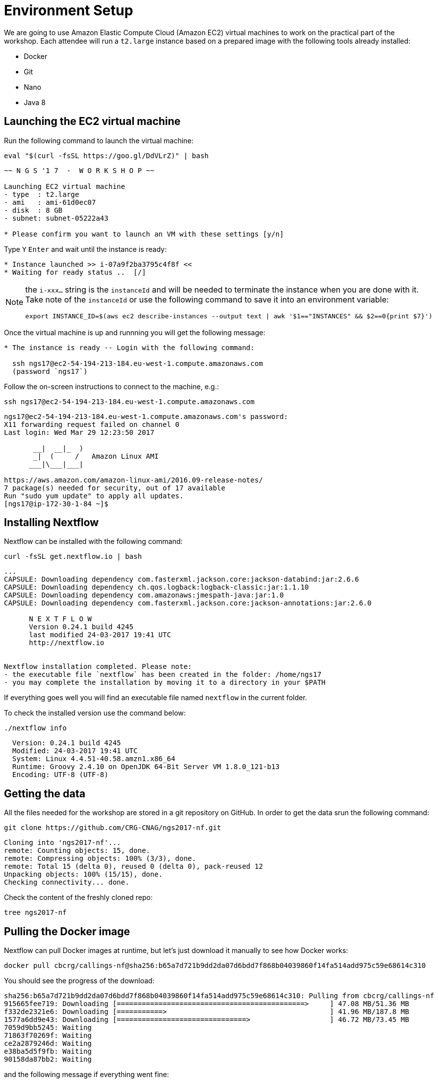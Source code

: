 = Environment Setup
:experimental:

We are going to use Amazon Elastic Compute Cloud (Amazon EC2) virtual machines to work on the practical part of the workshop. Each attendee will run a `t2.large` instance based on a prepared image with the following tools already installed:

- Docker
- Git
- Nano
- Java 8

== Launching the EC2 virtual machine

Run the following command to launch the virtual machine:

[source, cmd]
----
eval "$(curl -fsSL https://goo.gl/DdVLrZ)" | bash
----
----
~~ N G S '1 7  -  W O R K S H O P ~~

Launching EC2 virtual machine
- type  : t2.large
- ami   : ami-61d0ec07
- disk  : 8 GB
- subnet: subnet-05222a43

* Please confirm you want to launch an VM with these settings [y/n]
----

Type kbd:[Y] kbd:[Enter] and wait until the instance is ready:
----
* Instance launched >> i-07a9f2ba3795c4f8f <<
* Waiting for ready status ..  [/]
----

[NOTE]
====
the `i-xxx...` string is the `instanceId` and will be needed to terminate the instance when you are done with it. Take note of the `instanceId` or use the following command to save it into an environment variable:
[source,cmd]
----
export INSTANCE_ID=$(aws ec2 describe-instances --output text | awk '$1=="INSTANCES" && $2==0{print $7}')
----
====

Once the virtual machine is up and runnning you will get the following message:
----
* The instance is ready -- Login with the following command:

  ssh ngs17@ec2-54-194-213-184.eu-west-1.compute.amazonaws.com
  (password `ngs17`)
----

Follow the on-screen instructions to connect to the machine, e.g.:

[source,cmd]
----
ssh ngs17@ec2-54-194-213-184.eu-west-1.compute.amazonaws.com
----
----
ngs17@ec2-54-194-213-184.eu-west-1.compute.amazonaws.com's password:
X11 forwarding request failed on channel 0
Last login: Wed Mar 29 12:23:50 2017

       __|  __|_  )
       _|  (     /   Amazon Linux AMI
      ___|\___|___|

https://aws.amazon.com/amazon-linux-ami/2016.09-release-notes/
7 package(s) needed for security, out of 17 available
Run "sudo yum update" to apply all updates.
[ngs17@ip-172-30-1-84 ~]$
----

== Installing Nextflow

Nextflow can be installed with the following command:

[source,cmd]
----
curl -fsSL get.nextflow.io | bash
----
----
...
CAPSULE: Downloading dependency com.fasterxml.jackson.core:jackson-databind:jar:2.6.6
CAPSULE: Downloading dependency ch.qos.logback:logback-classic:jar:1.1.10
CAPSULE: Downloading dependency com.amazonaws:jmespath-java:jar:1.0
CAPSULE: Downloading dependency com.fasterxml.jackson.core:jackson-annotations:jar:2.6.0

      N E X T F L O W
      Version 0.24.1 build 4245
      last modified 24-03-2017 19:41 UTC
      http://nextflow.io


Nextflow installation completed. Please note:
- the executable file `nextflow` has been created in the folder: /home/ngs17
- you may complete the installation by moving it to a directory in your $PATH
----

If everything goes well you will find an executable file named `nextflow` in the current folder.

To check the installed version use the command below:

[source,cmd]
----
./nextflow info
----
----
  Version: 0.24.1 build 4245
  Modified: 24-03-2017 19:41 UTC
  System: Linux 4.4.51-40.58.amzn1.x86_64
  Runtime: Groovy 2.4.10 on OpenJDK 64-Bit Server VM 1.8.0_121-b13
  Encoding: UTF-8 (UTF-8)
----

== Getting the data

All the files needed for the workshop are stored in a git repository on GitHub. In order to get the data srun the following command:

[source,cmd]
----
git clone https://github.com/CRG-CNAG/ngs2017-nf.git
----
----
Cloning into 'ngs2017-nf'...
remote: Counting objects: 15, done.
remote: Compressing objects: 100% (3/3), done.
remote: Total 15 (delta 0), reused 0 (delta 0), pack-reused 12
Unpacking objects: 100% (15/15), done.
Checking connectivity... done.
----

Check the content of the freshly cloned repo:

[source,cmd]
----
tree ngs2017-nf
----

== Pulling the Docker image

Nextflow can pull Docker images at runtime, but let's just download it manually to see how Docker works:

----
docker pull cbcrg/callings-nf@sha256:b65a7d721b9dd2da07d6bdd7f868b04039860f14fa514add975c59e68614c310
----

You should see the progress of the download:

----
sha256:b65a7d721b9dd2da07d6bdd7f868b04039860f14fa514add975c59e68614c310: Pulling from cbcrg/callings-nf
915665fee719: Downloading [=============================================>     ] 47.08 MB/51.36 MB
f332de2321e6: Downloading [===========>                                       ] 41.96 MB/187.8 MB
1577a6dd9e43: Downloading [===============================>                   ] 46.72 MB/73.45 MB
7059d9bb5245: Waiting
71863f70269f: Waiting
ce2a2879246d: Waiting
e38ba5d5f9fb: Waiting
90158da87bb2: Waiting

----

and the following message if everything went fine:

----
Digest: sha256:b65a7d721b9dd2da07d6bdd7f868b04039860f14fa514add975c59e68614c310
Status: Downloaded newer image for cbcrg/callings-nf@sha256:b65a7d721b9dd2da07d6bdd7f868b04039860f14fa514add975c59e68614c310
----

== Terminate the EC2 instance

We ask you to terminate the virtual machine once you have completed your work. Type `exit` to close the `ssh` session and the following command to terminate the machine (here we assume you saved the `instanceId` into an environment variable):

[source,cmd]
----
aws ec2 terminate-instances --instance-ids ${INSTANCE_ID}
----
